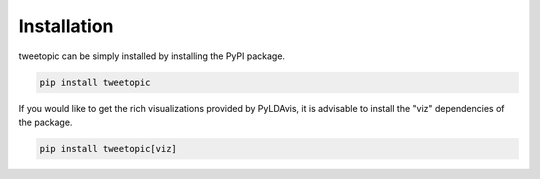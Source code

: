 Installation
==================
tweetopic can be simply installed by installing the PyPI package.

.. code-block::

   pip install tweetopic

If you would like to get the rich visualizations provided by PyLDAvis,
it is advisable to install the "viz" dependencies of the package.


.. code-block::

   pip install tweetopic[viz]

